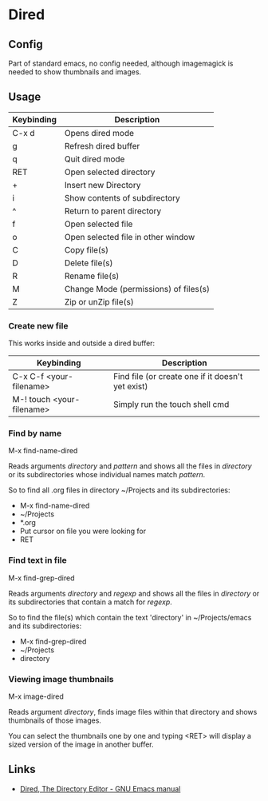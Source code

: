 * Dired

** Config

Part of standard emacs, no config needed, although imagemagick is
needed to show thumbnails and images.


** Usage


| Keybinding | Description                            |
|------------+----------------------------------------|
| C-x d      | Opens dired mode                       |
| g          | Refresh dired buffer                   |
| q          | Quit dired mode                        |
|------------+----------------------------------------|
| RET        | Open selected directory                |
| +          | Insert new Directory                   |
| i          | Show contents of subdirectory          |
| ^          | Return to parent directory             |
| f          | Open selected file                     |
| o          | Open selected file in other window     |
|------------+----------------------------------------|
| C          | Copy file(s)                           |
| D          | Delete file(s)                         |
| R          | Rename file(s)                         |
| M          | Change Mode (permissions)  of files(s) |
| Z          | Zip or unZip file(s)                   |
|------------+----------------------------------------|


*** Create new file

This works inside and outside a dired buffer:

| Keybinding                | Description                                       |
|---------------------------+---------------------------------------------------|
| C-x C-f <your-filename>   | Find file (or create one if it doesn't yet exist) |
| M-! touch <your-filename> | Simply run the touch shell cmd                    |
|---------------------------+---------------------------------------------------|


*** Find by name

M-x find-name-dired

Reads arguments /directory/ and /pattern/ and shows all the files in
/directory/ or its subdirectories whose individual names match
/pattern/.

So to find all .org files in directory ~/Projects and its
subdirectories:

- M-x find-name-dired
- ~/Projects
- *.org
- Put cursor on file you were looking for
- RET


*** Find text in file

M-x find-grep-dired

Reads arguments /directory/ and /regexp/ and shows all the files in
/directory/ or its subdirectories that contain a match for /regexp/.

So to find the file(s) which contain the text 'directory' in
~/Projects/emacs and its subdirectories:

- M-x find-grep-dired
- ~/Projects
- directory


*** Viewing image thumbnails

M-x image-dired

Reads argument /directory/, finds image files within that directory
and shows thumbnails of those images.

You can select the thumbnails one by one and typing <RET> will display
a sized version of the image in another buffer.


** Links

- [[https://www.gnu.org/software/emacs/manual/html_node/emacs/Dired.html#Dired][Dired, The Directory Editor - GNU Emacs manual]]
